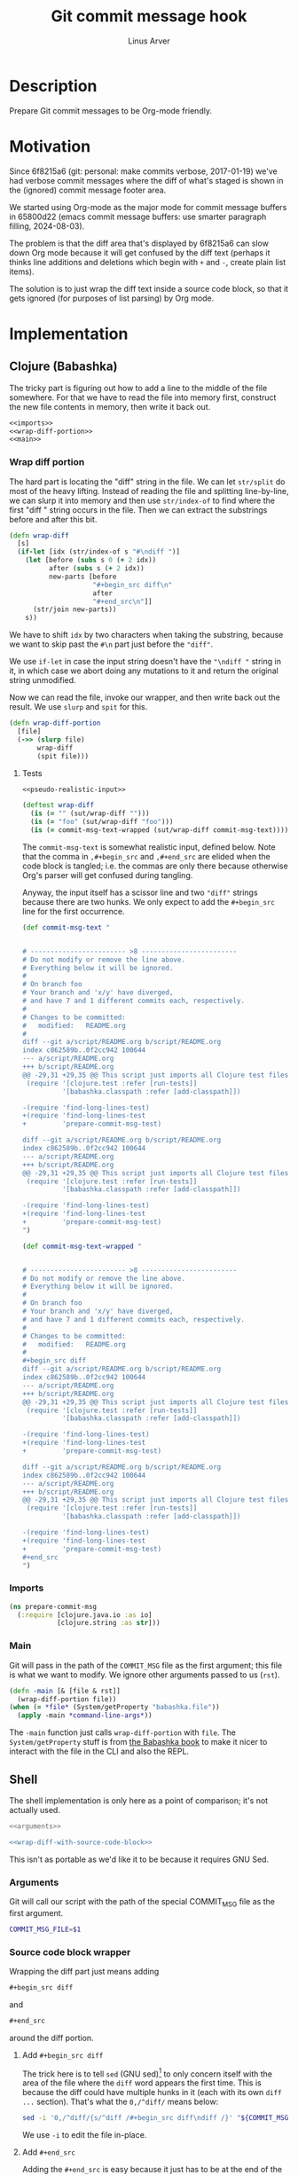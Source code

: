 #+TITLE: Git commit message hook
#+AUTHOR: Linus Arver
#+PROPERTY: header-args :noweb no-export
#+auto_tangle: t

* Description

Prepare Git commit messages to be Org-mode friendly.

* Motivation

Since 6f8215a6 (git: personal: make commits verbose, 2017-01-19) we've had
verbose commit messages where the diff of what's staged is shown in the
(ignored) commit message footer area.

We started using Org-mode as the major mode for commit message buffers in
65800d22 (emacs commit message buffers: use smarter paragraph filling,
2024-08-03).

The problem is that the diff area that's displayed by 6f8215a6 can slow down Org
mode because it will get confused by the diff text (perhaps it thinks line
additions and deletions which begin with =+= and =-=, create plain list items).

The solution is to just wrap the diff text inside a source code block, so that
it gets ignored (for purposes of list parsing) by Org mode.

* Implementation

** Clojure (Babashka)

The tricky part is figuring out how to add a line to the middle of the file
somewhere. For that we have to read the file into memory first, construct the
new file contents in memory, then write it back out.

#+header: :shebang #!/usr/bin/env bb
#+header: :noweb-ref prepare-commit-msg
#+header: :tangle prepare_commit_msg.bb
#+begin_src clojure
<<imports>>
<<wrap-diff-portion>>
<<main>>
#+end_src

*** Wrap diff portion

The hard part is locating the "diff" string in the file. We can let =str/split= do
most of the heavy lifting. Instead of reading the file and splitting
line-by-line, we can slurp it into memory and then use =str/index-of= to find
where the first "diff " string occurs in the file. Then we can extract the
substrings before and after this bit.

#+header: :noweb-ref wrap-diff-portion
#+begin_src clojure
(defn wrap-diff
  [s]
  (if-let [idx (str/index-of s "#\ndiff ")]
    (let [before (subs s 0 (+ 2 idx))
          after (subs s (+ 2 idx))
          new-parts [before
                     "#+begin_src diff\n"
                     after
                     "#+end_src\n"]]
      (str/join new-parts))
    s))
#+end_src

We have to shift =idx= by two characters when taking the substring, because we want to
skip past the =#\n= part just before the ="diff"=.

We use =if-let= in case the input string doesn't have the ="\ndiff "= string in it,
in which case we abort doing any mutations to it and return the original string
unmodified.

Now we can read the file, invoke our wrapper, and then write back out the
result. We use =slurp= and =spit= for this.

#+header: :noweb-ref wrap-diff-portion
#+begin_src clojure
(defn wrap-diff-portion
  [file]
  (->> (slurp file)
       wrap-diff
       (spit file)))
#+end_src

**** Tests

#+header: :noweb-ref tests
#+begin_src clojure
<<pseudo-realistic-input>>

(deftest wrap-diff
  (is (= "" (sut/wrap-diff "")))
  (is (= "foo" (sut/wrap-diff "foo")))
  (is (= commit-msg-text-wrapped (sut/wrap-diff commit-msg-text))))
#+end_src

The =commit-msg-text= is somewhat realistic input, defined below. Note that
the comma in =,#+begin_src= and =,#+end_src= are elided when the code block is
tangled; i.e. the commas are only there because otherwise Org's parser will get
confused during tangling.

Anyway, the input itself has a scissor line and two ="diff"= strings because there
are two hunks. We only expect to add the =#+begin_src= line for the first
occurrence.

#+header: :noweb-ref pseudo-realistic-input
#+begin_src clojure
(def commit-msg-text "


# ------------------------ >8 ------------------------
# Do not modify or remove the line above.
# Everything below it will be ignored.
#
# On branch foo
# Your branch and 'x/y' have diverged,
# and have 7 and 1 different commits each, respectively.
#
# Changes to be committed:
#	modified:   README.org
#
diff --git a/script/README.org b/script/README.org
index c862589b..0f2cc942 100644
--- a/script/README.org
+++ b/script/README.org
@@ -29,31 +29,35 @@ This script just imports all Clojure test files and then
 (require '[clojure.test :refer [run-tests]]
          '[babashka.classpath :refer [add-classpath]])

-(require 'find-long-lines-test)
+(require 'find-long-lines-test
+         'prepare-commit-msg-test)

diff --git a/script/README.org b/script/README.org
index c862589b..0f2cc942 100644
--- a/script/README.org
+++ b/script/README.org
@@ -29,31 +29,35 @@ This script just imports all Clojure test files and then
 (require '[clojure.test :refer [run-tests]]
          '[babashka.classpath :refer [add-classpath]])

-(require 'find-long-lines-test)
+(require 'find-long-lines-test
+         'prepare-commit-msg-test)
")

(def commit-msg-text-wrapped "


# ------------------------ >8 ------------------------
# Do not modify or remove the line above.
# Everything below it will be ignored.
#
# On branch foo
# Your branch and 'x/y' have diverged,
# and have 7 and 1 different commits each, respectively.
#
# Changes to be committed:
#	modified:   README.org
#
,#+begin_src diff
diff --git a/script/README.org b/script/README.org
index c862589b..0f2cc942 100644
--- a/script/README.org
+++ b/script/README.org
@@ -29,31 +29,35 @@ This script just imports all Clojure test files and then
 (require '[clojure.test :refer [run-tests]]
          '[babashka.classpath :refer [add-classpath]])

-(require 'find-long-lines-test)
+(require 'find-long-lines-test
+         'prepare-commit-msg-test)

diff --git a/script/README.org b/script/README.org
index c862589b..0f2cc942 100644
--- a/script/README.org
+++ b/script/README.org
@@ -29,31 +29,35 @@ This script just imports all Clojure test files and then
 (require '[clojure.test :refer [run-tests]]
          '[babashka.classpath :refer [add-classpath]])

-(require 'find-long-lines-test)
+(require 'find-long-lines-test
+         'prepare-commit-msg-test)
,#+end_src
")
#+end_src

*** Imports

#+header: :noweb-ref imports
#+begin_src clojure
(ns prepare-commit-msg
  (:require [clojure.java.io :as io]
            [clojure.string :as str]))
#+end_src

*** Main

Git will pass in the path of the =COMMIT_MSG= file as the first argument; this
file is what we want to modify. We ignore other arguments passed to us (=rst=).

#+header: :noweb-ref main
#+begin_src clojure
(defn -main [& [file & rst]]
  (wrap-diff-portion file))
(when (= *file* (System/getProperty "babashka.file"))
  (apply -main *command-line-args*))
#+end_src

The =-main= function just calls =wrap-diff-portion= with =file=. The
=System/getProperty= stuff is from [[https://github.com/babashka/book/blame/eea70f8cf5185eb65e87066ddaf36c66fe22bceb/src/recipes.adoc#L44-L73][the Babashka book]] to make it nicer to interact
with the file in the CLI and also the REPL.

** Shell

The shell implementation is only here as a point of comparison; it's not
actually used.

#+header: :shebang #!/bin/sh
#+header: :noweb-ref prepare-commit-msg
#+header: :tangle prepare-commit-msg.sh
#+begin_src sh
<<arguments>>

<<wrap-diff-with-source-code-block>>
#+end_src

This isn't as portable as we'd like it to be because it requires GNU Sed.

*** Arguments

Git will call our script with the path of the special COMMIT_MSG file as the
first argument.

#+header: :noweb-ref arguments
#+begin_src sh
COMMIT_MSG_FILE=$1
#+end_src

*** Source code block wrapper

Wrapping the diff part just means adding

#+begin_src org
,#+begin_src diff
#+end_src

and

#+begin_src org
,#+end_src
#+end_src

around the diff portion.

**** Add =#+begin_src diff=

The trick here is to tell =sed= (GNU sed)[fn:gnu-sed] to only concern itself with
the area of the file where the =diff= word appears the first time. This is because
the diff could have multiple hunks in it (each with its own =diff ...= section).
That's what the =0,/^diff/= means below:

#+header: :noweb-ref wrap-diff-with-source-code-block
#+begin_src sh
sed -i '0,/^diff/{s/^diff /#+begin_src diff\ndiff /}' "${COMMIT_MSG_FILE}"
#+end_src

We use =-i= to edit the file in-place.

**** Add =#+end_src=

Adding the =#+end_src= is easy because it just has to be at the end of the file.
We use shell redirection =>>= (for appending) to do this.

#+header: :noweb-ref wrap-diff-with-source-code-block
#+begin_src sh
echo '#+end_src' >> "${COMMIT_MSG_FILE}"
#+end_src

* Tests

We only test the Clojure implementation, because it's so much easier.

#+header: :noweb-ref prepare-commit-msg-test
#+header: :tangle prepare_commit_msg_test.clj
#+begin_src clojure
(ns prepare-commit-msg-test
  (:require [clojure.test :refer [deftest is]]
            [prepare-commit-msg :as sut]))
<<tests>>
#+end_src

* Footnotes

[fn:gnu-sed] https://stackoverflow.com/a/9453461
